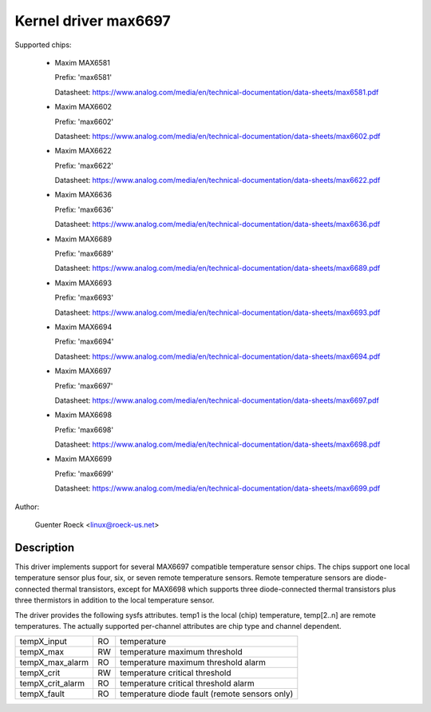 Kernel driver max6697
=====================

Supported chips:

  * Maxim MAX6581

    Prefix: 'max6581'

    Datasheet: https://www.analog.com/media/en/technical-documentation/data-sheets/max6581.pdf

  * Maxim MAX6602

    Prefix: 'max6602'

    Datasheet: https://www.analog.com/media/en/technical-documentation/data-sheets/max6602.pdf

  * Maxim MAX6622

    Prefix: 'max6622'

    Datasheet: https://www.analog.com/media/en/technical-documentation/data-sheets/max6622.pdf

  * Maxim MAX6636

    Prefix: 'max6636'

    Datasheet: https://www.analog.com/media/en/technical-documentation/data-sheets/max6636.pdf

  * Maxim MAX6689

    Prefix: 'max6689'

    Datasheet: https://www.analog.com/media/en/technical-documentation/data-sheets/max6689.pdf

  * Maxim MAX6693

    Prefix: 'max6693'

    Datasheet: https://www.analog.com/media/en/technical-documentation/data-sheets/max6693.pdf

  * Maxim MAX6694

    Prefix: 'max6694'

    Datasheet: https://www.analog.com/media/en/technical-documentation/data-sheets/max6694.pdf

  * Maxim MAX6697

    Prefix: 'max6697'

    Datasheet: https://www.analog.com/media/en/technical-documentation/data-sheets/max6697.pdf

  * Maxim MAX6698

    Prefix: 'max6698'

    Datasheet: https://www.analog.com/media/en/technical-documentation/data-sheets/max6698.pdf

  * Maxim MAX6699

    Prefix: 'max6699'

    Datasheet: https://www.analog.com/media/en/technical-documentation/data-sheets/max6699.pdf

Author:

    Guenter Roeck <linux@roeck-us.net>

Description
-----------

This driver implements support for several MAX6697 compatible temperature sensor
chips. The chips support one local temperature sensor plus four, six, or seven
remote temperature sensors. Remote temperature sensors are diode-connected
thermal transistors, except for MAX6698 which supports three diode-connected
thermal transistors plus three thermistors in addition to the local temperature
sensor.

The driver provides the following sysfs attributes. temp1 is the local (chip)
temperature, temp[2..n] are remote temperatures. The actually supported
per-channel attributes are chip type and channel dependent.

================ == ==========================================================
tempX_input      RO temperature
tempX_max        RW temperature maximum threshold
tempX_max_alarm  RO temperature maximum threshold alarm
tempX_crit       RW temperature critical threshold
tempX_crit_alarm RO temperature critical threshold alarm
tempX_fault      RO temperature diode fault (remote sensors only)
================ == ==========================================================
